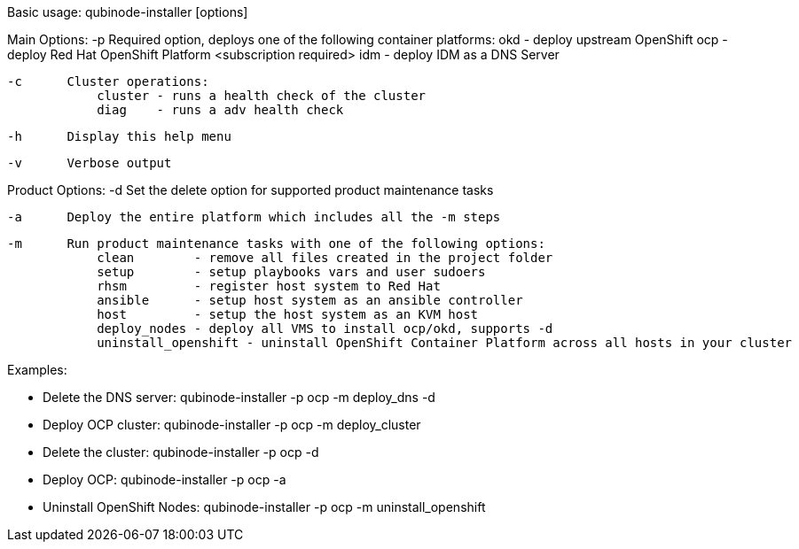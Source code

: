 Basic usage: qubinode-installer [options]

Main Options:
    -p      Required option, deploys one of the following container platforms:
                okd - deploy upstream OpenShift
                ocp - deploy Red Hat OpenShift Platform <subscription required>
                idm - deploy IDM as a DNS Server

    -c      Cluster operations:
                cluster - runs a health check of the cluster
                diag    - runs a adv health check

    -h      Display this help menu

    -v      Verbose output

Product Options:
    -d      Set the delete option for supported product maintenance tasks

    -a      Deploy the entire platform which includes all the -m steps

    -m      Run product maintenance tasks with one of the following options:
                clean        - remove all files created in the project folder
                setup        - setup playbooks vars and user sudoers
                rhsm         - register host system to Red Hat
                ansible      - setup host system as an ansible controller
                host         - setup the host system as an KVM host
                deploy_nodes - deploy all VMS to install ocp/okd, supports -d
                uninstall_openshift - uninstall OpenShift Container Platform across all hosts in your cluster

Examples:

  * Delete the DNS server: qubinode-installer -p ocp -m deploy_dns -d

  * Deploy OCP cluster: qubinode-installer -p ocp -m deploy_cluster

  * Delete the cluster: qubinode-installer -p ocp -d

  * Deploy OCP: qubinode-installer -p ocp -a

  * Uninstall OpenShift Nodes: qubinode-installer -p ocp -m uninstall_openshift
